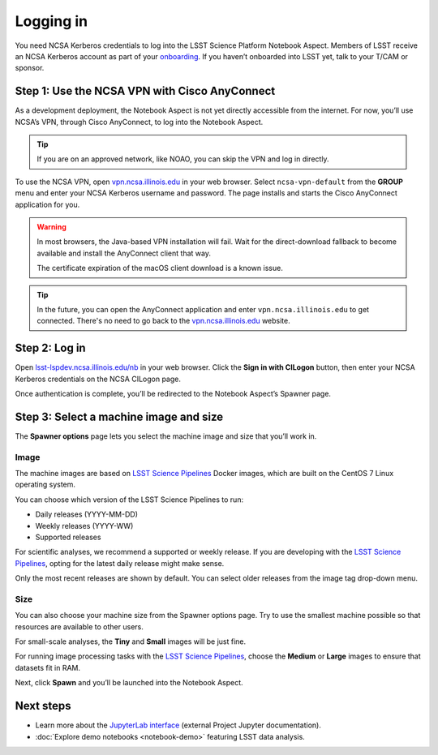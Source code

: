##########
Logging in
##########

You need NCSA Kerberos credentials to log into the LSST Science Platform Notebook Aspect.
Members of LSST receive an NCSA Kerberos account as part of your `onboarding <https://developer.lsst.io/team/onboarding.html>`__.
If you haven’t onboarded into LSST yet, talk to your T/CAM or sponsor.

Step 1: Use the NCSA VPN with Cisco AnyConnect
==============================================

As a development deployment, the Notebook Aspect is not yet directly accessible from the internet.
For now, you’ll use NCSA’s VPN, through Cisco AnyConnect, to log into the Notebook Aspect.

.. tip::

   If you are on an approved network, like NOAO, you can skip the VPN and log in directly.

To use the NCSA VPN, open `vpn.ncsa.illinois.edu <https://vpn.ncsa.illinois.edu>`__ in your web browser.
Select ``ncsa-vpn-default`` from the **GROUP** menu and enter your NCSA Kerberos username and password.
The page installs and starts the Cisco AnyConnect application for you.

.. warning::

   In most browsers, the Java-based VPN installation will fail.
   Wait for the direct-download fallback to become available and install the AnyConnect client that way.

   The certificate expiration of the macOS client download is a known issue.

.. tip::

   In the future, you can open the AnyConnect application and enter ``vpn.ncsa.illinois.edu`` to get connected.
   There's no need to go back to the `vpn.ncsa.illinois.edu <https://vpn.ncsa.illinois.edu>`__ website.

Step 2: Log in
==============

Open `lsst-lspdev.ncsa.illinois.edu/nb <https://lsst-lspdev.ncsa.illinois.edu/nb>`__ in your web browser.
Click the **Sign in with CILogon** button, then enter your NCSA Kerberos credentials on the NCSA CILogon page.

Once authentication is complete, you’ll be redirected to the Notebook Aspect’s Spawner page.

Step 3: Select a machine image and size
=======================================

The **Spawner options** page lets you select the machine image and size that you’ll work in.

.. _logging-in-image:

Image
-----

The machine images are based on `LSST Science Pipelines`_ Docker images, which are built on the CentOS 7 Linux operating system.

You can choose which version of the LSST Science Pipelines to run:

-  Daily releases (YYYY-MM-DD)
-  Weekly releases (YYYY-WW)
-  Supported releases

For scientific analyses, we recommend a supported or weekly release.
If you are developing with the `LSST Science Pipelines`_, opting for the latest daily release might make sense.

Only the most recent releases are shown by default.
You can select older releases from the image tag drop-down menu.

Size
----

You can also choose your machine size from the Spawner options page. Try to use the smallest machine possible so that resources are available to other users.

For small-scale analyses, the **Tiny** and **Small** images will be just fine.

For running image processing tasks with the `LSST Science Pipelines`_, choose the **Medium** or **Large** images to ensure that datasets fit in RAM.

Next, click **Spawn** and you’ll be launched into the Notebook Aspect.

Next steps
==========

-  Learn more about the `JupyterLab interface <https://jupyterlab.readthedocs.io/en/latest/>`_ (external Project Jupyter documentation).
-  :doc:`Explore demo notebooks <notebook-demo>` featuring LSST data analysis.

.. _LSST Science Pipelines: https://pipelines.lsst.io
